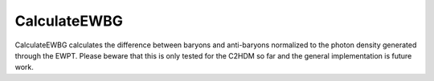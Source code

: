 .. _calculateewbg:

CalculateEWBG
==============

CalculateEWBG calculates the difference between baryons and anti-baryons normalized to the photon density generated through the EWPT. Please beware that this is only tested for the C2HDM so far and the general implementation is future work.
